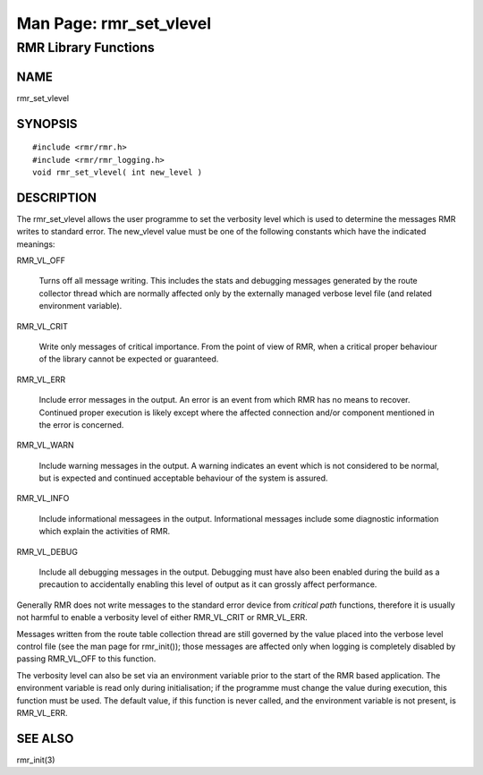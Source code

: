  
 
.. This work is licensed under a Creative Commons Attribution 4.0 International License. 
.. SPDX-License-Identifier: CC-BY-4.0 
.. CAUTION: this document is generated from source in doc/src/rtd. 
.. To make changes edit the source and recompile the document. 
.. Do NOT make changes directly to .rst or .md files. 
 
 
============================================================================================ 
Man Page: rmr_set_vlevel 
============================================================================================ 
 
RMR Library Functions 
============================================================================================ 
 
 
NAME 
-------------------------------------------------------------------------------------------- 
 
rmr_set_vlevel 
 
SYNOPSIS 
-------------------------------------------------------------------------------------------- 
 
 
:: 
  
 #include <rmr/rmr.h>
 #include <rmr/rmr_logging.h>
 void rmr_set_vlevel( int new_level )
 
 
 
DESCRIPTION 
-------------------------------------------------------------------------------------------- 
 
The rmr_set_vlevel allows the user programme to set the 
verbosity level which is used to determine the messages RMR 
writes to standard error. The new_vlevel value must be one of 
the following constants which have the indicated meanings: 
 
 
RMR_VL_OFF 
   
  Turns off all message writing. This includes the stats and 
  debugging messages generated by the route collector thread 
  which are normally affected only by the externally managed 
  verbose level file (and related environment variable). 
   
 
RMR_VL_CRIT 
   
  Write only messages of critical importance. From the point 
  of view of RMR, when a critical proper behaviour of the 
  library cannot be expected or guaranteed. 
 
RMR_VL_ERR 
   
  Include error messages in the output. An error is an event 
  from which RMR has no means to recover. Continued proper 
  execution is likely except where the affected connection 
  and/or component mentioned in the error is concerned. 
 
RMR_VL_WARN 
   
  Include warning messages in the output. A warning 
  indicates an event which is not considered to be normal, 
  but is expected and continued acceptable behaviour of the 
  system is assured. 
 
RMR_VL_INFO 
   
  Include informational messagees in the output. 
  Informational messages include some diagnostic information 
  which explain the activities of RMR. 
 
RMR_VL_DEBUG 
   
  Include all debugging messages in the output. Debugging 
  must have also been enabled during the build as a 
  precaution to accidentally enabling this level of output 
  as it can grossly affect performance. 
 
 
Generally RMR does not write messages to the standard error 
device from *critical path* functions, therefore it is 
usually not harmful to enable a verbosity level of either 
RMR_VL_CRIT or RMR_VL_ERR. 
 
Messages written from the route table collection thread are 
still governed by the value placed into the verbose level 
control file (see the man page for rmr_init()); those 
messages are affected only when logging is completely 
disabled by passing RMR_VL_OFF to this function. 
 
The verbosity level can also be set via an environment 
variable prior to the start of the RMR based application. The 
environment variable is read only during initialisation; if 
the programme must change the value during execution, this 
function must be used. The default value, if this function is 
never called, and the environment variable is not present, is 
RMR_VL_ERR. 
 
SEE ALSO 
-------------------------------------------------------------------------------------------- 
 
rmr_init(3) 
